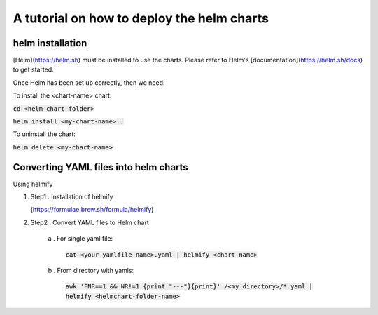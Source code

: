 A tutorial on how to deploy the helm charts
=====================

helm installation
#################

[Helm](https://helm.sh) must be installed to use the charts.  Please refer to Helm's [documentation](https://helm.sh/docs) to get started.

Once Helm has been set up correctly, then we need:

To install the <chart-name> chart:

:code:`cd <helm-chart-folder>`

:code:`helm install <my-chart-name> .`

To uninstall the chart:

:code:`helm delete <my-chart-name>`


Converting YAML files into helm charts
##############################

Using helmify


1. Step1 . Installation of helmify

   (https://formulae.brew.sh/formula/helmify)

2. Step2 . Convert YAML files to Helm chart

    a . For single yaml file: 
        
        :code:`cat <your-yamlfile-name>.yaml | helmify <chart-name>`

    b . From directory with yamls: 
        
        :code:`awk 'FNR==1 && NR!=1  {print "---"}{print}' /<my_directory>/*.yaml | helmify <helmchart-folder-name>`





